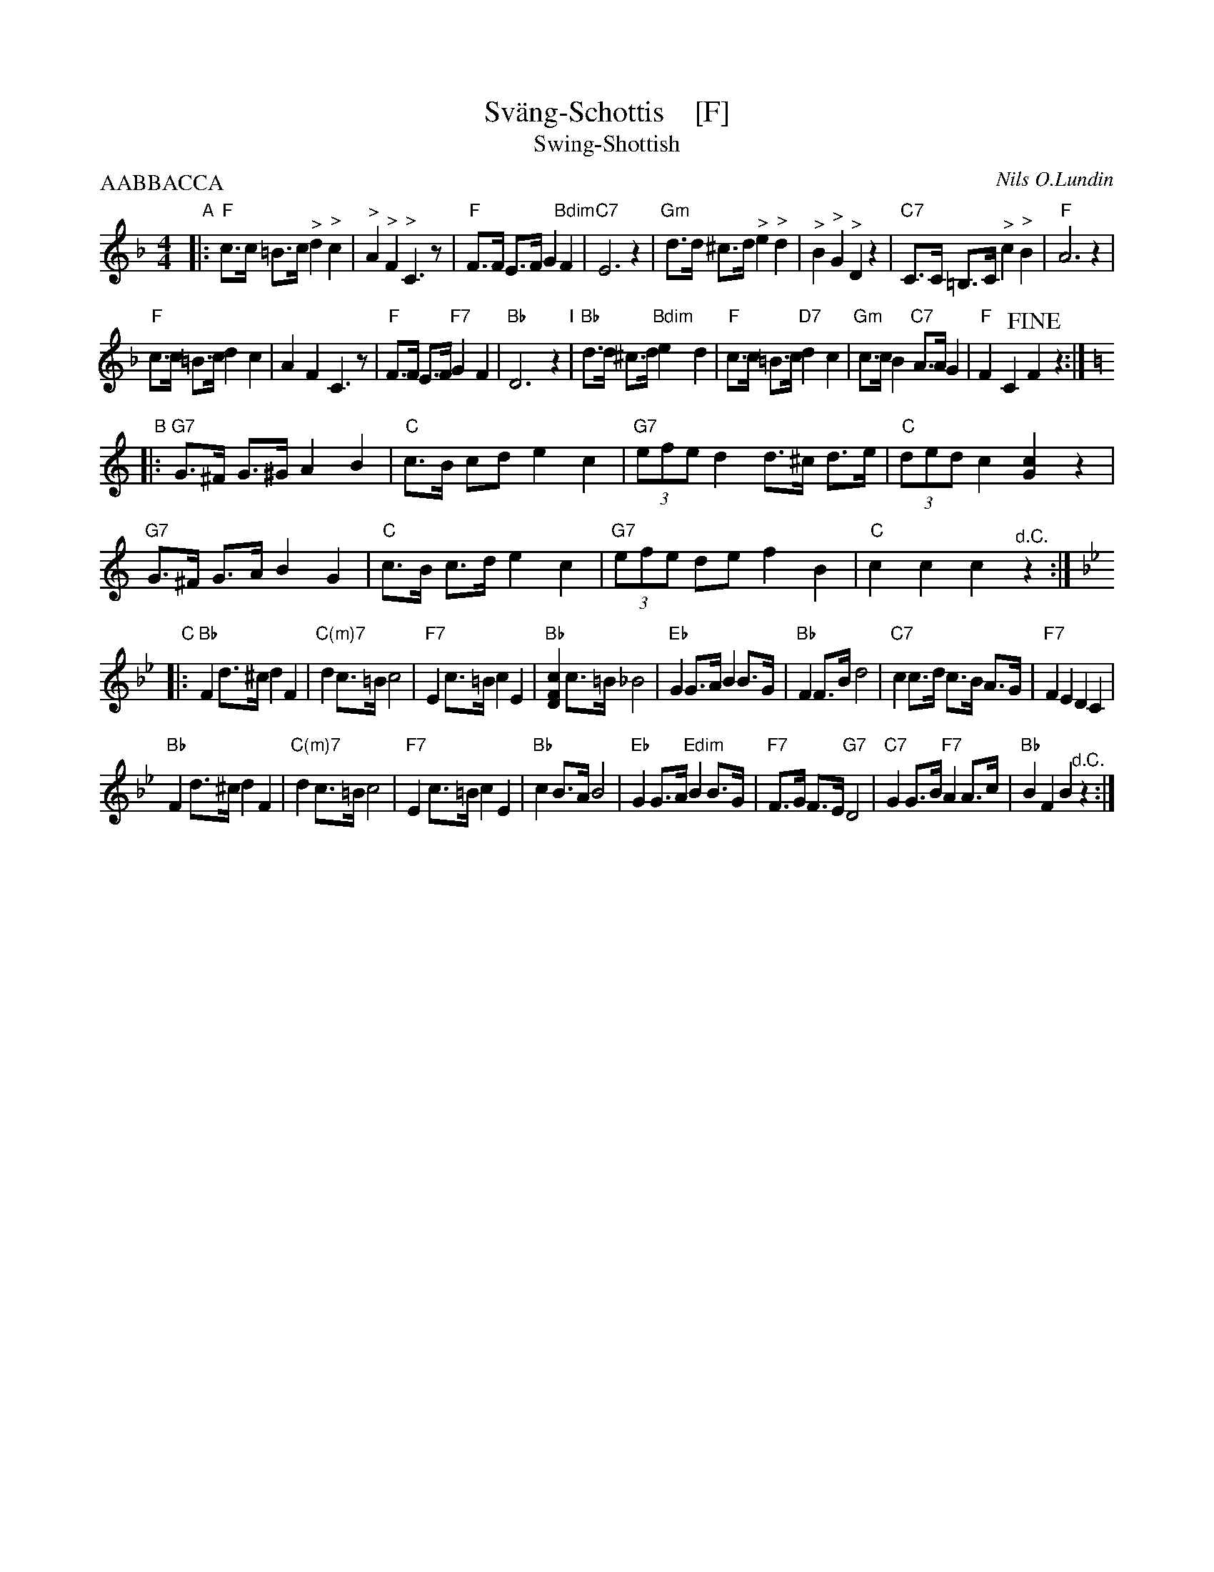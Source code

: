 X: 1
T: Sv\"ang-Schottis    [F]
T: Swing-Shottish
C: Nils O.Lundin
R: shottish
Z: 2017 John Chambers <jc:trillian.mit.edu>
M: 4/4
L: 1/8
P: AABBACCA
K: F
"A"|:\
"F"c>c =B>c "^>"d2 "^>"c2 | "^>"A2 "^>"F2 "^>"C3 z | "F"F>F E>F G2 "Bdim"F2 | "C7"E6 z2 |\
"Gm"d>d ^c>d "^>"e2 "^>"d2 | "^>"B2 "^>"G2 "^>"D2 z2 | "C7"C>C =B,>C "^>"c2 "^>"B2 | "F"A6 z2 |
"F"c>c =B>c d2 c2 | A2 F2 C3 z | "F"F>F E>F "F7"G2 F2 | "Bb"D6 z2 "I"|\
"Bb"d>d ^c>d "Bdim"e2yd2 | "F"c>c =B>c "D7"d2 c2 | "Gm"c>c B2 "C7"A>A G2 | "F"F2 C2 !fine!F2 z2 :|[K:=B]
K: C
"B"|:\
"G7"G>^F G>^G A2 B2 | "C"c>B cd e2 c2 | "G7"(3efe d2 d>^c d>e | "C"(3ded c2 [c2G2] z2 |
"G7"G>^F G>A B2 G2 | "C"c>B c>d e2 c2 | "G7"(3efe de f2 B2 | "C"c2 c2 c2 "^d.C."z2 :|
K: Bb
"C"|:\
"Bb"F2 d>^c d2 F2 | "C(m)7"d2 c>=B c4 | "F7"E2 c>=B c2 E2 | "Bb"[c2F2D2] c>=B _B4 |\
"Eb"G2 G>A B2 B>G | "Bb"F2 F>B d4 | "C7"c2 c>d c>B A>G | "F7"F2 E2 D2 C2 |
"Bb"F2 d>^c d2 F2 | "C(m)7"d2 c>=B c4 | "F7"E2 c>=B c2 E2 | "Bb"c2 B>A B4 |\
"Eb"G2 G>A "Edim"B2 B>G | "F7"F>G F>E "G7"D4 | "C7"G2 G>B "F7"A2 A>c | "Bb"B2 F2 B2 "^d.C."z2 :|
